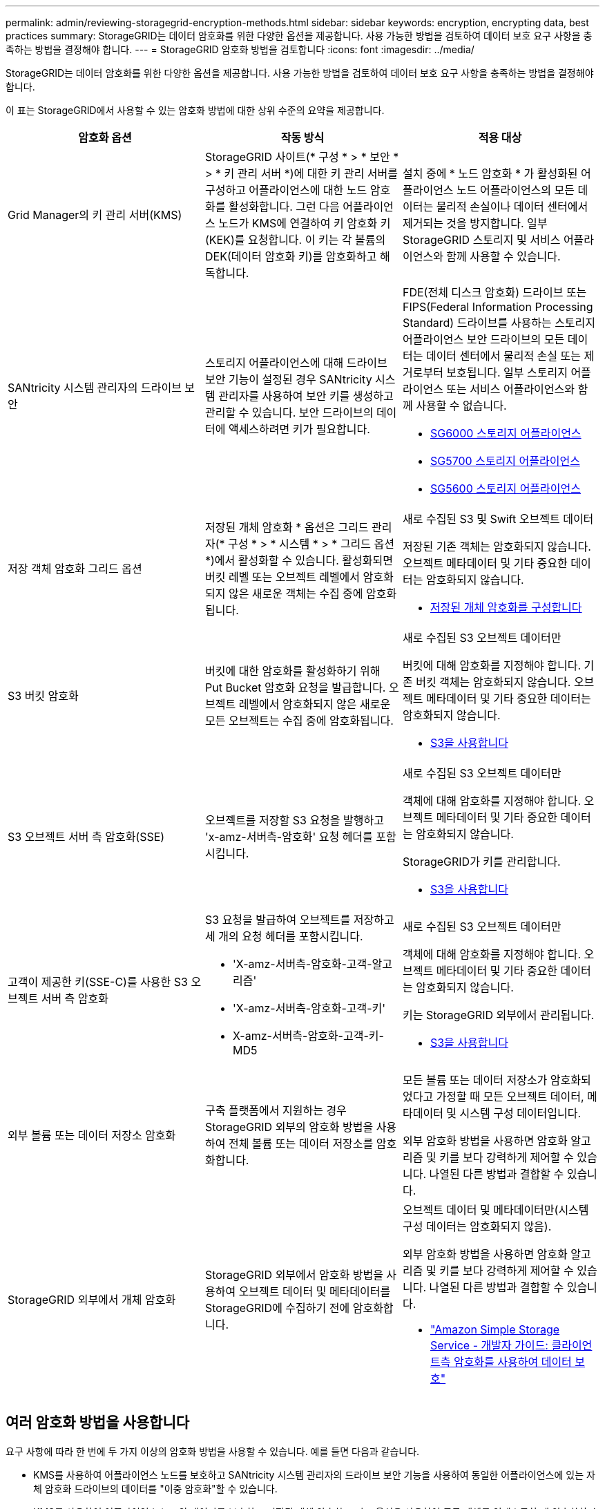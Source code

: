 ---
permalink: admin/reviewing-storagegrid-encryption-methods.html 
sidebar: sidebar 
keywords: encryption, encrypting data, best practices 
summary: StorageGRID는 데이터 암호화를 위한 다양한 옵션을 제공합니다. 사용 가능한 방법을 검토하여 데이터 보호 요구 사항을 충족하는 방법을 결정해야 합니다. 
---
= StorageGRID 암호화 방법을 검토합니다
:icons: font
:imagesdir: ../media/


[role="lead"]
StorageGRID는 데이터 암호화를 위한 다양한 옵션을 제공합니다. 사용 가능한 방법을 검토하여 데이터 보호 요구 사항을 충족하는 방법을 결정해야 합니다.

이 표는 StorageGRID에서 사용할 수 있는 암호화 방법에 대한 상위 수준의 요약을 제공합니다.

[cols="1a,1a,1a"]
|===
| 암호화 옵션 | 작동 방식 | 적용 대상 


 a| 
Grid Manager의 키 관리 서버(KMS)
 a| 
StorageGRID 사이트(* 구성 * > * 보안 * > * 키 관리 서버 *)에 대한 키 관리 서버를 구성하고 어플라이언스에 대한 노드 암호화를 활성화합니다. 그런 다음 어플라이언스 노드가 KMS에 연결하여 키 암호화 키(KEK)를 요청합니다. 이 키는 각 볼륨의 DEK(데이터 암호화 키)를 암호화하고 해독합니다.
 a| 
설치 중에 * 노드 암호화 * 가 활성화된 어플라이언스 노드 어플라이언스의 모든 데이터는 물리적 손실이나 데이터 센터에서 제거되는 것을 방지합니다. 일부 StorageGRID 스토리지 및 서비스 어플라이언스와 함께 사용할 수 있습니다.



 a| 
SANtricity 시스템 관리자의 드라이브 보안
 a| 
스토리지 어플라이언스에 대해 드라이브 보안 기능이 설정된 경우 SANtricity 시스템 관리자를 사용하여 보안 키를 생성하고 관리할 수 있습니다. 보안 드라이브의 데이터에 액세스하려면 키가 필요합니다.
 a| 
FDE(전체 디스크 암호화) 드라이브 또는 FIPS(Federal Information Processing Standard) 드라이브를 사용하는 스토리지 어플라이언스 보안 드라이브의 모든 데이터는 데이터 센터에서 물리적 손실 또는 제거로부터 보호됩니다. 일부 스토리지 어플라이언스 또는 서비스 어플라이언스와 함께 사용할 수 없습니다.

* xref:../sg6000/index.adoc[SG6000 스토리지 어플라이언스]
* xref:../sg5700/index.adoc[SG5700 스토리지 어플라이언스]
* xref:../sg5600/index.adoc[SG5600 스토리지 어플라이언스]




 a| 
저장 객체 암호화 그리드 옵션
 a| 
저장된 개체 암호화 * 옵션은 그리드 관리자(* 구성 * > * 시스템 * > * 그리드 옵션 *)에서 활성화할 수 있습니다. 활성화되면 버킷 레벨 또는 오브젝트 레벨에서 암호화되지 않은 새로운 객체는 수집 중에 암호화됩니다.
 a| 
새로 수집된 S3 및 Swift 오브젝트 데이터

저장된 기존 객체는 암호화되지 않습니다. 오브젝트 메타데이터 및 기타 중요한 데이터는 암호화되지 않습니다.

* xref:configuring-stored-object-encryption.adoc[저장된 개체 암호화를 구성합니다]




 a| 
S3 버킷 암호화
 a| 
버킷에 대한 암호화를 활성화하기 위해 Put Bucket 암호화 요청을 발급합니다. 오브젝트 레벨에서 암호화되지 않은 새로운 모든 오브젝트는 수집 중에 암호화됩니다.
 a| 
새로 수집된 S3 오브젝트 데이터만

버킷에 대해 암호화를 지정해야 합니다. 기존 버킷 객체는 암호화되지 않습니다. 오브젝트 메타데이터 및 기타 중요한 데이터는 암호화되지 않습니다.

* xref:../s3/index.adoc[S3을 사용합니다]




 a| 
S3 오브젝트 서버 측 암호화(SSE)
 a| 
오브젝트를 저장할 S3 요청을 발행하고 'x-amz-서버측-암호화' 요청 헤더를 포함시킵니다.
 a| 
새로 수집된 S3 오브젝트 데이터만

객체에 대해 암호화를 지정해야 합니다. 오브젝트 메타데이터 및 기타 중요한 데이터는 암호화되지 않습니다.

StorageGRID가 키를 관리합니다.

* xref:../s3/index.adoc[S3을 사용합니다]




 a| 
고객이 제공한 키(SSE-C)를 사용한 S3 오브젝트 서버 측 암호화
 a| 
S3 요청을 발급하여 오브젝트를 저장하고 세 개의 요청 헤더를 포함시킵니다.

* 'X-amz-서버측-암호화-고객-알고리즘'
* 'X-amz-서버측-암호화-고객-키'
* X-amz-서버측-암호화-고객-키-MD5

 a| 
새로 수집된 S3 오브젝트 데이터만

객체에 대해 암호화를 지정해야 합니다. 오브젝트 메타데이터 및 기타 중요한 데이터는 암호화되지 않습니다.

키는 StorageGRID 외부에서 관리됩니다.

* xref:../s3/index.adoc[S3을 사용합니다]




 a| 
외부 볼륨 또는 데이터 저장소 암호화
 a| 
구축 플랫폼에서 지원하는 경우 StorageGRID 외부의 암호화 방법을 사용하여 전체 볼륨 또는 데이터 저장소를 암호화합니다.
 a| 
모든 볼륨 또는 데이터 저장소가 암호화되었다고 가정할 때 모든 오브젝트 데이터, 메타데이터 및 시스템 구성 데이터입니다.

외부 암호화 방법을 사용하면 암호화 알고리즘 및 키를 보다 강력하게 제어할 수 있습니다. 나열된 다른 방법과 결합할 수 있습니다.



 a| 
StorageGRID 외부에서 개체 암호화
 a| 
StorageGRID 외부에서 암호화 방법을 사용하여 오브젝트 데이터 및 메타데이터를 StorageGRID에 수집하기 전에 암호화합니다.
 a| 
오브젝트 데이터 및 메타데이터만(시스템 구성 데이터는 암호화되지 않음).

외부 암호화 방법을 사용하면 암호화 알고리즘 및 키를 보다 강력하게 제어할 수 있습니다. 나열된 다른 방법과 결합할 수 있습니다.

* https://docs.aws.amazon.com/AmazonS3/latest/dev/UsingClientSideEncryption.html["Amazon Simple Storage Service - 개발자 가이드: 클라이언트측 암호화를 사용하여 데이터 보호"^]


|===


== 여러 암호화 방법을 사용합니다

요구 사항에 따라 한 번에 두 가지 이상의 암호화 방법을 사용할 수 있습니다. 예를 들면 다음과 같습니다.

* KMS를 사용하여 어플라이언스 노드를 보호하고 SANtricity 시스템 관리자의 드라이브 보안 기능을 사용하여 동일한 어플라이언스에 있는 자체 암호화 드라이브의 데이터를 "이중 암호화"할 수 있습니다.
* KMS를 사용하여 어플라이언스 노드의 데이터를 보호하고 저장된 개체 암호화 그리드 옵션을 사용하여 모든 개체를 인제스트할 때 암호화할 수 있습니다.


오브젝트의 일부 부분만 암호화해야 하는 경우 대신 버킷 또는 개별 오브젝트 수준에서 암호화를 제어하는 것이 좋습니다. 여러 수준의 암호화를 사용하면 추가 성능 비용이 듭니다.
